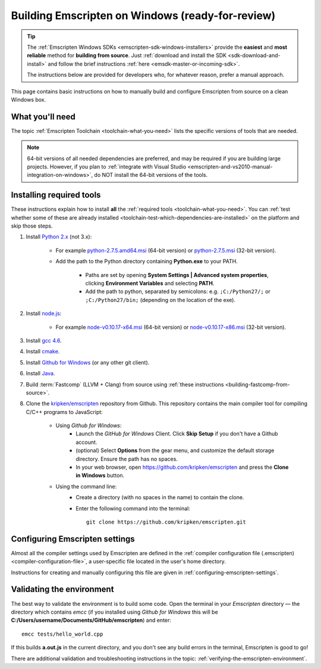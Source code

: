 .. _building-emscripten-on-windows-from-source:

===================================================
Building Emscripten on Windows (ready-for-review)
===================================================

.. tip:: The :ref:`Emscripten Windows SDKs <emscripten-sdk-windows-installers>` provide the **easiest** and **most reliable** method for **building from source**. Just :ref:`download and install the SDK <sdk-download-and-install>` and follow the brief instructions :ref:`here <emsdk-master-or-incoming-sdk>`.

	The instructions below are provided for developers who, for whatever reason, prefer a manual approach.

This page contains basic instructions on how to manually build and configure Emscripten from source on a clean Windows box. 


What you'll need
=================

The topic :ref:`Emscripten Toolchain <toolchain-what-you-need>` lists the specific versions of tools that are needed.

.. note:: 64-bit versions of all needed dependencies are preferred, and may be required if you are building large projects. However, if you plan to :ref:`integrate with Visual Studio <emscripten-and-vs2010-manual-integration-on-windows>`, do NOT install the 64-bit versions of the tools.

Installing required tools
==========================

These instructions explain how to install **all** the :ref:`required tools <toolchain-what-you-need>`. You can :ref:`test whether some of these are already installed <toolchain-test-which-dependencies-are-installed>` on the platform and skip those steps.


#. Install `Python 2.x <http://www.python.org/>`_ (not 3.x):

	- For example `python-2.7.5.amd64.msi <http://python.org/ftp/python/2.7.5/python-2.7.5.amd64.msi>`_ (64-bit version) or `python-2.7.5.msi <http://python.org/ftp/python/2.7.5/python-2.7.5.msi>`_ (32-bit version).
	- Add the path to the Python directory containing **Python.exe** to your PATH. 
	
		- Paths are set by opening **System Settings | Advanced system properties**, clicking **Environment Variables** and selecting **PATH**. 
		- Add the path to python, separated by semicolons: e.g. ``;C:/Python27/;`` or ``;C:/Python27/bin;`` (depending on the location of the exe).
		
		
#. Install `node.js <http://nodejs.org/>`_:

	- For example `node-v0.10.17-x64.msi <http://nodejs.org/dist/v0.10.17/x64/node-v0.10.17-x64.msi>`_ (64-bit version) or `node-v0.10.17-x86.msi <http://nodejs.org/dist/v0.10.17/node-v0.10.17-x86.msi>`_ (32-bit version).


#. Install `gcc 4.6 <http://sourceforge.net/projects/mingw-w64/files/>`_.

#. Install `cmake <http://www.cmake.org/cmake/resources/software.html>`_.

#. Install `Github for Windows <http://windows.github.com/>`_ (or any other git client).

#. Install `Java <http://java.com/en/download/index.jsp>`_.

#. Build :term:`Fastcomp` (LLVM + Clang) from source using :ref:`these instructions <building-fastcomp-from-source>`. 
	
#. Clone the `kripken/emscripten <https://github.com/kripken/emscripten>`_ repository from Github. This repository contains the main compiler tool for compiling C/C++ programs to JavaScript:

	- Using *Github for Windows*:
		-  Launch the *GitHub for Windows* Client. Click **Skip Setup** if you don't have a Github account.
		-  (optional) Select **Options** from the gear menu, and customize the default storage directory. Ensure the path has no spaces.
		-  In your web browser, open https://github.com/kripken/emscripten and press the **Clone in Windows** button.
	
	- Using the command line:
		-  Create a directory (with no spaces in the name) to contain the clone. 
		-  Enter the following command into the terminal: ::
		
			git clone https://github.com/kripken/emscripten.git



   
Configuring Emscripten settings
===============================

Almost all the compiler settings used by Emscripten are defined in the :ref:`compiler configuration file (.emscripten) <compiler-configuration-file>`, a user-specific file located in the user's home directory.

Instructions for creating and manually configuring this file are given in :ref:`configuring-emscripten-settings`.

   

Validating the environment
===============================

The best way to validate the environment is to build some code. Open the terminal in your *Emscripten* directory — the directory which contains *emcc* (if you installed using *Github for Windows* this will be **C:/Users/username/Documents/GitHub/emscripten**) and enter: ::

	emcc tests/hello_world.cpp

If this builds **a.out.js** in the current directory, and you don't see any build errors in the terminal, Emscripten is good to go! 

There are additional validation and troubleshooting instructions in the topic: :ref:`verifying-the-emscripten-environment`.



